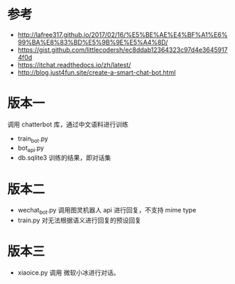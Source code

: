 #+LATEX_CLASS: samray-org-article
#+LATEX_CLASS_OPTIONS: [oneside,A4paper,12pt]
* 参考
  + http://lafree317.github.io/2017/02/16/%E5%BE%AE%E4%BF%A1%E6%99%BA%E8%83%BD%E5%9B%9E%E5%A4%8D/
  + https://gist.github.com/littlecodersh/ec8ddab12364323c97d4e36459174f0d
  + https://itchat.readthedocs.io/zh/latest/
  + http://blog.just4fun.site/create-a-smart-chat-bot.html
* 版本一
  调用 chatterbot 库，通过中文语料进行训练
  + train_bot.py 
  + bot_api.py 
  + db.sqlite3 训练的结果，即对话集
* 版本二
  + wechat_bot.py 调用图灵机器人 api 进行回复，不支持 mime type
  + train.py 对无法根据语义进行回复的预设回复
* 版本三
  + xiaoice.py 调用 微软小冰进行对话。
